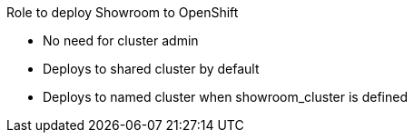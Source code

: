 Role to deploy Showroom to OpenShift

* No need for cluster admin

* Deploys to shared cluster by default
* Deploys to named cluster when showroom_cluster is defined

